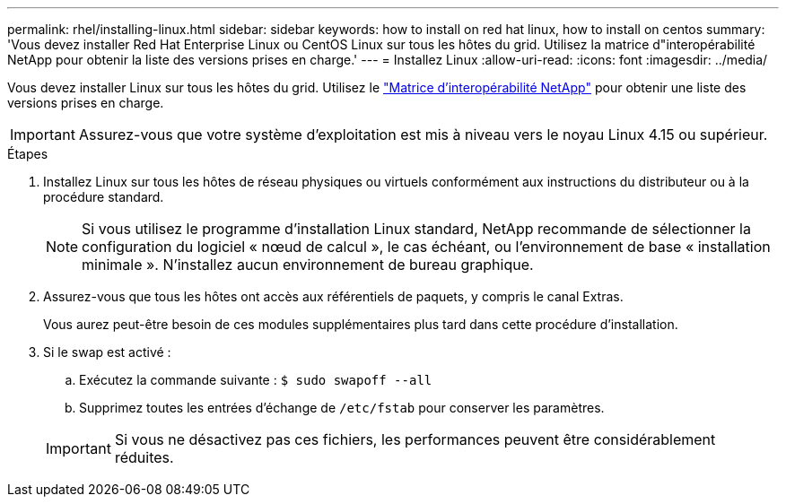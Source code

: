 ---
permalink: rhel/installing-linux.html 
sidebar: sidebar 
keywords: how to install on red hat linux, how to install on centos 
summary: 'Vous devez installer Red Hat Enterprise Linux ou CentOS Linux sur tous les hôtes du grid. Utilisez la matrice d"interopérabilité NetApp pour obtenir la liste des versions prises en charge.' 
---
= Installez Linux
:allow-uri-read: 
:icons: font
:imagesdir: ../media/


[role="lead"]
Vous devez installer Linux sur tous les hôtes du grid. Utilisez le https://imt.netapp.com/matrix/#welcome["Matrice d'interopérabilité NetApp"^] pour obtenir une liste des versions prises en charge.


IMPORTANT: Assurez-vous que votre système d'exploitation est mis à niveau vers le noyau Linux 4.15 ou supérieur.

.Étapes
. Installez Linux sur tous les hôtes de réseau physiques ou virtuels conformément aux instructions du distributeur ou à la procédure standard.
+

NOTE: Si vous utilisez le programme d'installation Linux standard, NetApp recommande de sélectionner la configuration du logiciel « nœud de calcul », le cas échéant, ou l'environnement de base « installation minimale ». N'installez aucun environnement de bureau graphique.

. Assurez-vous que tous les hôtes ont accès aux référentiels de paquets, y compris le canal Extras.
+
Vous aurez peut-être besoin de ces modules supplémentaires plus tard dans cette procédure d'installation.

. Si le swap est activé :
+
.. Exécutez la commande suivante : `$ sudo swapoff --all`
.. Supprimez toutes les entrées d'échange de `/etc/fstab` pour conserver les paramètres.


+

IMPORTANT: Si vous ne désactivez pas ces fichiers, les performances peuvent être considérablement réduites.


